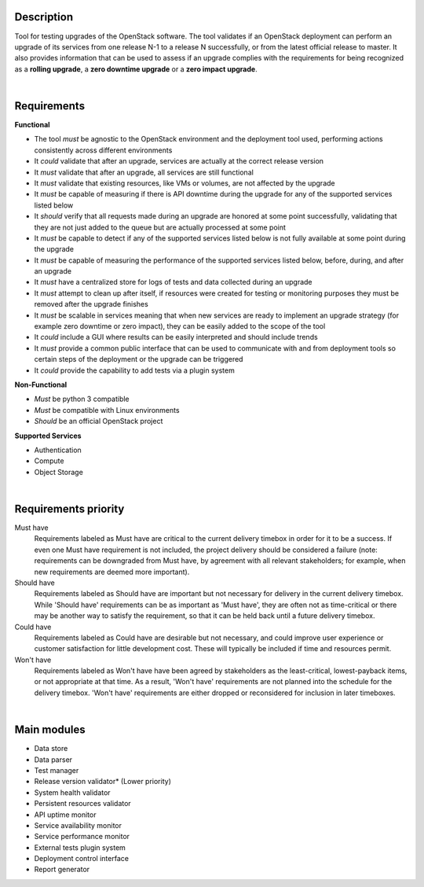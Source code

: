 ===========
Description
===========

Tool for testing upgrades of the OpenStack software. The tool validates if an OpenStack deployment can perform an upgrade of its services 
from one release N-1 to a release N successfully, or from the latest official release to master. It also provides information that can be 
used to assess if an upgrade complies with the requirements for being recognized as a **rolling upgrade**, a **zero downtime upgrade** or a 
**zero impact upgrade**.

|

============
Requirements
============

**Functional**

- The tool *must* be agnostic to the OpenStack environment and the deployment tool used, performing actions consistently across different environments
- It *could* validate that after an upgrade, services are actually at the correct release version
- It *must* validate that after an upgrade, all services are still functional
- It *must* validate that existing resources, like VMs or volumes, are not affected by the upgrade
- It *must* be capable of measuring if there is API downtime during the upgrade for any of the supported services listed below
- It *should* verify that all requests made during an upgrade are honored at some point successfully, validating that they are not just added to the queue but are actually processed at some point
- It *must* be capable to detect if any of the supported services listed below is not fully available at some point during the upgrade
- It *must* be capable of measuring the performance of the supported services listed below, before, during, and after an upgrade
- It *must* have a centralized store for logs of tests and data collected during an upgrade
- It *must* attempt to clean up after itself, if resources were created for testing or monitoring purposes they must be removed after the upgrade finishes 
- It *must* be scalable in services meaning that when new services are ready to implement an upgrade strategy (for example zero downtime or zero impact), they can be easily added to the scope of the tool
- It *could* include a GUI where results can be easily interpreted and should include trends
- It *must* provide a common public interface that can be used to communicate with and from deployment tools so certain steps of the deployment or the upgrade can be triggered
- It *could* provide the capability to add tests via a plugin system 

**Non-Functional**

- *Must* be python 3 compatible
- *Must* be compatible with Linux environments
- *Should* be an official OpenStack project

**Supported Services**

- Authentication
- Compute
- Object Storage

|

=====================
Requirements priority
=====================

Must have
  Requirements labeled as Must have are critical to the current delivery timebox in order for it to be a success. If even one Must have 
  requirement is not included, the project delivery should be considered a failure (note: requirements can be downgraded from Must have, 
  by agreement with all relevant stakeholders; for example, when new requirements are deemed more important).

Should have
  Requirements labeled as Should have are important but not necessary for delivery in the current delivery timebox. While 'Should have' 
  requirements can be as important as 'Must have', they are often not as time-critical or there may be another way to satisfy the 
  requirement, so that it can be held back until a future delivery timebox.

Could have
  Requirements labeled as Could have are desirable but not necessary, and could improve user experience or customer satisfaction for 
  little development cost. These will typically be included if time and resources permit.

Won't have
  Requirements labeled as Won't have have been agreed by stakeholders as the least-critical, lowest-payback items, or not appropriate 
  at that time. As a result, 'Won't have' requirements are not planned into the schedule for the delivery timebox. 'Won't have' 
  requirements are either dropped or reconsidered for inclusion in later timeboxes.
  
|

============
Main modules
============

- Data store
- Data parser
- Test manager
- Release version validator* (Lower priority)
- System health validator
- Persistent resources validator
- API uptime monitor
- Service availability monitor
- Service performance monitor
- External tests plugin system
- Deployment control interface 
- Report generator

